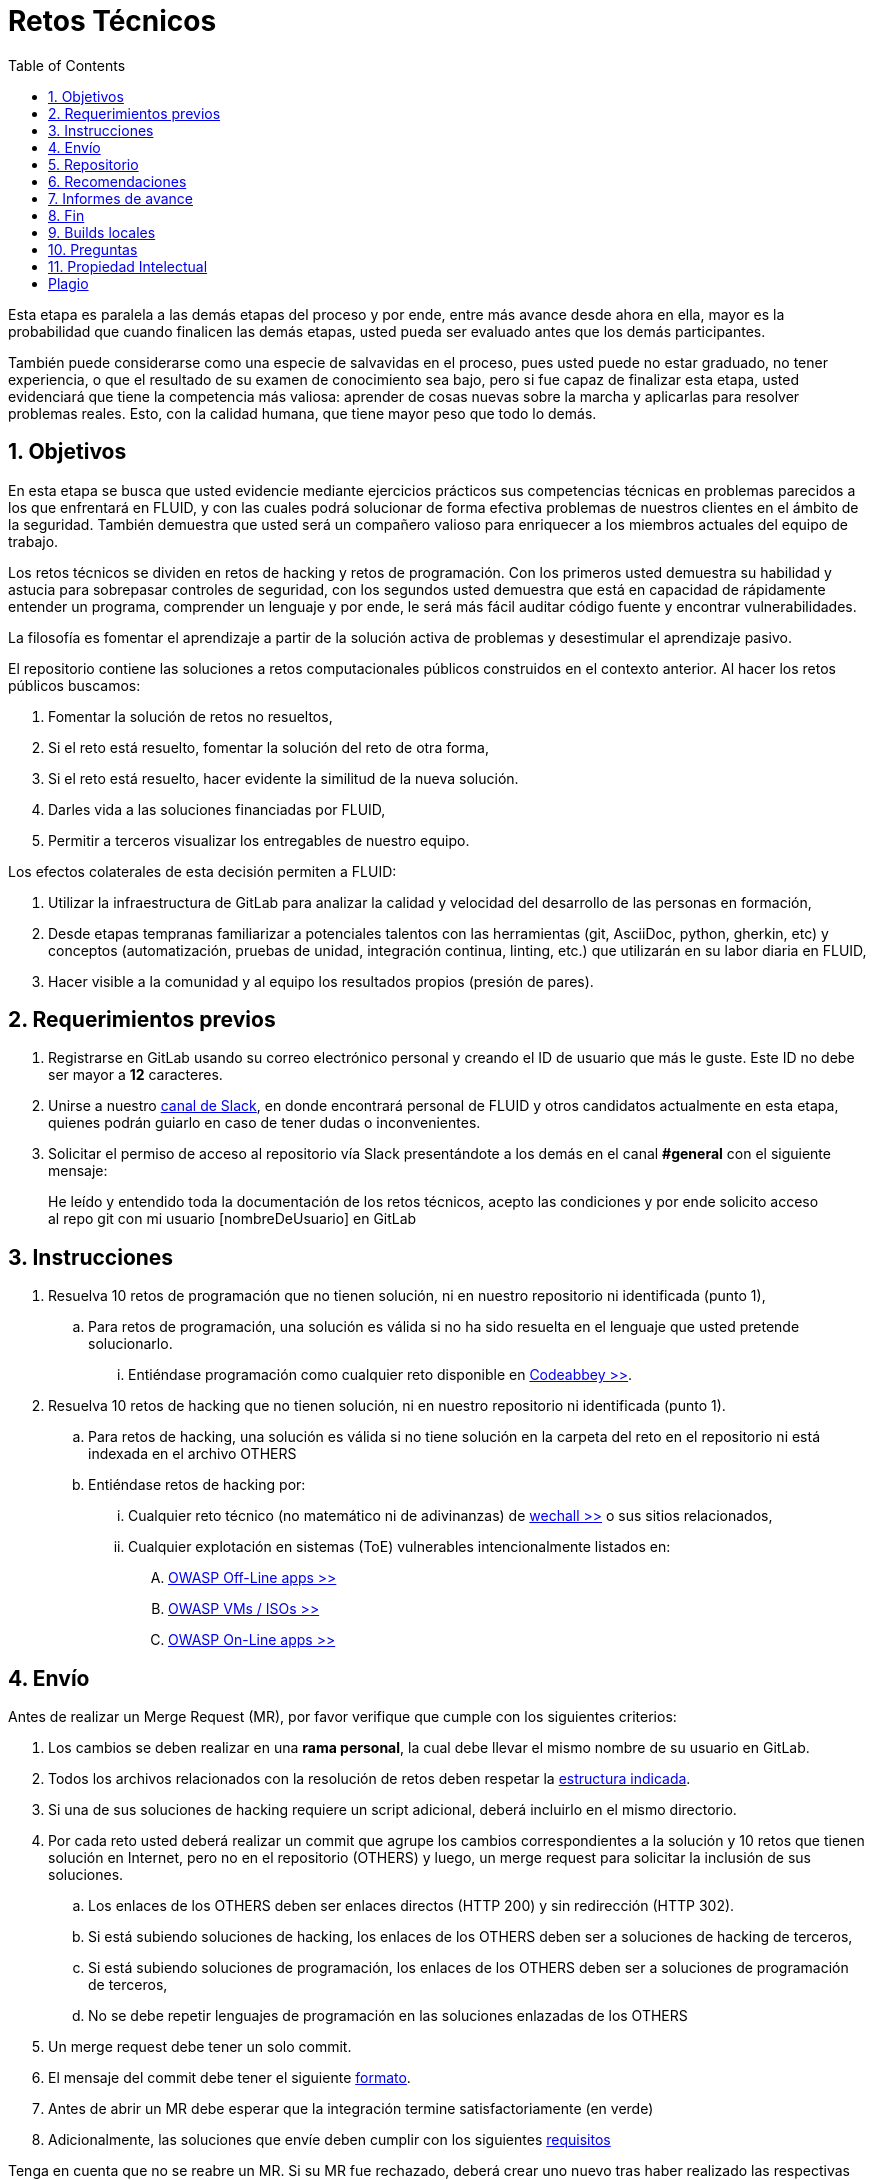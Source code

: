:slug: empleos/retos-tecnicos/
:category: empleos
:description: La siguiente página tiene como objetivo informar a los interesados en ser parte del equipo de trabajo de FLUID sobre el proceso de selección realizado. La etapa de retos técnicos consiste en evaluar las competencias del candidato mediante ejercicios prácticos de programación y hacking.
:keywords: FLUID, Empleos, Proceso, Selección, Retos, Técnicos.
:toc: yes
:translate: careers/technical-challenges/

= Retos Técnicos

Esta etapa es paralela a las demás etapas del proceso y
por ende, entre más avance desde ahora en ella,
mayor es la probabilidad que cuando finalicen las demás etapas,
usted pueda ser evaluado antes que los demás participantes.

También puede considerarse como una especie de salvavidas en el proceso,
pues usted puede no estar graduado, no tener experiencia,
o que el resultado de su examen de conocimiento sea bajo,
pero si fue capaz de finalizar esta etapa,
usted evidenciará que tiene la competencia más valiosa:
aprender de cosas nuevas sobre la marcha y aplicarlas para resolver problemas reales.
Esto, con la calidad humana, que tiene mayor peso que todo lo demás.

== 1. Objetivos

En esta etapa se busca que usted evidencie mediante ejercicios prácticos sus competencias técnicas en problemas parecidos a los que enfrentará en FLUID,
y con las cuales podrá solucionar de forma efectiva problemas de nuestros clientes en el ámbito de la seguridad.
También demuestra que usted será un compañero valioso para enriquecer a los miembros actuales del equipo de trabajo.

Los retos técnicos se dividen en retos de +hacking+ y retos de programación.
Con los primeros usted demuestra su habilidad y astucia para sobrepasar controles de seguridad,
con los segundos usted demuestra que está en capacidad de rápidamente entender un programa,
comprender un lenguaje y por ende,
le será más fácil auditar código fuente y encontrar vulnerabilidades.

La filosofía es fomentar el aprendizaje a partir de la solución activa de problemas y
desestimular el aprendizaje pasivo.

El repositorio contiene las soluciones a retos computacionales públicos construidos en el contexto anterior.
Al hacer los retos públicos buscamos:

. Fomentar la solución de retos no resueltos,

. Si el reto está resuelto, fomentar la solución del reto de otra forma,

. Si el reto está resuelto, hacer evidente la similitud de la nueva solución.

. Darles vida a las soluciones financiadas por FLUID,

. Permitir a terceros visualizar los entregables de nuestro equipo.

Los efectos colaterales de esta decisión permiten a FLUID:

. Utilizar la infraestructura de +GitLab+ para analizar la calidad y velocidad
del desarrollo de las personas en formación,

. Desde etapas tempranas familiarizar a potenciales talentos con las
herramientas (+git+, +AsciiDoc+, +python+, +gherkin+, etc) y conceptos
(automatización, pruebas de unidad, integración continua, +linting+, etc.) que
utilizarán en su labor diaria en FLUID,

. Hacer visible a la comunidad y al equipo los resultados propios (presión de
pares).

== 2. Requerimientos previos

. Registrarse en +GitLab+ usando su correo electrónico personal y creando el ID de usuario que más le guste.
Este ID no debe ser mayor a *12* caracteres.

. Unirse a nuestro link:https://join.slack.com/t/autonomicmind/shared_invite/enQtMjg4ODI4NjM3MjY3LWUxMTNmMjk3MDdkMDAzYWY0ZjQ3MzNlYjUzZjM3NTM3MDVmYTliN2YyNGViZGUyNzUxOTAzNTdmZDQ5NWNjNGI[canal de Slack],
en donde encontrará personal de FLUID y otros candidatos actualmente en esta etapa,
quienes podrán guiarlo en caso de tener dudas o inconvenientes.

. Solicitar el permiso de acceso al repositorio vía +Slack+ presentándote a los demás en el canal *#general* con el siguiente mensaje:
[quote]
____________________________________________________________________
He leído y entendido toda la documentación de los retos técnicos,
acepto las condiciones y por ende solicito acceso al repo +git+ con mi usuario [nombreDeUsuario] en +GitLab+
____________________________________________________________________

== 3. Instrucciones

. Resuelva 10 retos de programación que no tienen solución,
ni en nuestro repositorio ni identificada (punto 1),

.. Para retos de programación,
una solución es válida si no ha sido resuelta en el lenguaje que usted pretende solucionarlo.
... Entiéndase programación como cualquier reto disponible en [button]#link:http://www.codeabbey.com/[Codeabbey >>]#.

. Resuelva 10 retos de +hacking+ que no tienen solución,
ni en nuestro repositorio ni identificada (punto 1).

.. Para retos de +hacking+,
una solución es válida si no tiene solución en la carpeta del reto en el repositorio ni está
indexada en el archivo +OTHERS+

.. Entiéndase retos de +hacking+ por:
... Cualquier reto técnico (no matemático ni de adivinanzas) de [button]#link:wechall.net[wechall >>]# o sus sitios relacionados,
... Cualquier explotación en sistemas (ToE) vulnerables intencionalmente listados en:
.... [button]#link:https://www.owasp.org/index.php/OWASP_Vulnerable_Web_Applications_Directory_Project#Off-Line_apps[OWASP Off-Line apps >>]#
.... [button]#link:https://www.owasp.org/index.php/OWASP_Vulnerable_Web_Applications_Directory_Project#Virtual_Machines_or_ISOs[OWASP VMs / ISOs >>]#
.... [button]#link:https://www.owasp.org/index.php/OWASP_Vulnerable_Web_Applications_Directory_Project#On-Line_apps[OWASP On-Line apps >>]#

== 4. Envío

Antes de realizar un +Merge Request+ (+MR+),
por favor verifique que cumple con los siguientes criterios:

. Los cambios se deben realizar en una *rama personal*,
la cual debe llevar el mismo nombre de su usuario en +GitLab+.

. Todos los archivos relacionados con la resolución de retos deben respetar
la link:#repositorio[estructura indicada].

. Si una de sus soluciones de +hacking+ requiere un script adicional,
deberá incluirlo en el mismo directorio.

. Por cada reto usted deberá realizar un +commit+ que agrupe los cambios
correspondientes a la solución y 10 retos que tienen solución en Internet,
pero no en el repositorio (+OTHERS+) y luego,
un +merge request+ para solicitar la inclusión de sus soluciones.

.. Los enlaces de los +OTHERS+ deben ser enlaces directos (+HTTP 200+) y sin redirección (+HTTP 302+).
.. Si está subiendo soluciones de +hacking+, los enlaces de los +OTHERS+ deben ser a soluciones de +hacking+ de terceros,
.. Si está subiendo soluciones de programación, los enlaces de los +OTHERS+ deben ser a soluciones de programación de terceros,
.. No se debe repetir lenguajes de programación en las soluciones enlazadas de los +OTHERS+

. Un +merge request+ debe tener un solo +commit+.

. El mensaje del +commit+ debe tener el siguiente
link:https://gitlab.com/autonomicmind/training/blob/master/templates/commit-msg.txt[formato].

. Antes de abrir un +MR+ debe esperar que la integración termine satisfactoriamente (en verde)

. Adicionalmente, las soluciones que envíe deben cumplir con los siguientes
link:https://gitlab.com/autonomicmind/training/wikis/home[requisitos]

Tenga en cuenta que no se reabre un +MR+.
Si su +MR+ fue rechazado, deberá crear uno nuevo tras haber realizado las respectivas correcciones.

Los link:https://gitlab.com/autonomicmind/training/merge_requests[merge request]
pendientes de revisión y aprobación,
así como todos los realizados en el pasado pueden verse en el enlace indicado.

Para cada +merge request+ que usted envíe, se realiza un proceso de
integración continua que verifica automáticamente el cumplimiento de
algunas de las reglas aquí definidas.
Solo cuando el proceso de integración pasa sin errores (en verde),
su +merge request+ es integrado al repositorio.
Los resultados de la integración pueden verse siempre en
link:https://gitlab.com/autonomicmind/training/pipelines[GitLab-CI].

== 5. Repositorio

El repositorio donde usted debe enviar sus soluciones es el siguiente:
link:https://gitlab.com/autonomicmind/training/[click aquí]
Por favor lea atentamente las siguientes pautas para trabajar en este repositorio +git+:

* *Contenido*: Utilizar espacios en vez de tabuladores.
Parametrice su editor de texto favorito para que le facilite esta tarea.

* *Programas*: Para las soluciones a retos que correspondan a código fuente debe
utilizarse la extensión y guías de estilo propias del lenguaje.
Adicionalmente utilizar los +linters+ correspondientes en la
configuración estándar más estricta posible.

* *Integración continua*: El formato es reforzado mediante
scripts que se encuentran en el repositorio y que se encuentran disponibles
para que usted los utilice y mejore.
Estos scripts son utilizados en el proceso de integración
continua para verificar su estricto cumplimiento antes de recibir
satisfactoriamente las soluciones enviadas por usted.
Puede ver todas las bitácoras de compilación históricas y de otros
participantes link:https://gitlab.com/autonomicmind/training/pipelines[aquí].

* *Estructura del repositorio:* Los soluciones a los retos se almacenan en las siguientes carpetas:

*systems*: carpeta exclusiva para retos de explotación de sistemas vulnerables y se debe manejar la siguiente estructura:

** nombre del sistema o caja vulnerada (directorio)
*** nombre de la explotación realizada (directorio)
**** suloginenGitLab.feature (archivo de solución)
{nbsp}

Un ejemplo de esta estructura es:

** link:https://gitlab.com/autonomicmind/training/tree/master/systems/bwapp[bwapp]
*** link:https://gitlab.com/autonomicmind/training/tree/master/systems/bwapp/a1-command-injection[a1-command-injection]
**** link:https://gitlab.com/autonomicmind/training/blob/master/systems/bwapp/a1-command-injection/raballestasr.feature[raballestasr.feature]


*challenges*: Carpeta para almacenar retos de programación y +hacking+.
Se debe manejar la siguiente estructura:

** sitio (directorio)
*** código del reto (directorio)
**** suloginenGitLab.extensión (archivo de solución)
{nbsp}

Un ejemplo de esta estructura es:

** link:https://gitlab.com/autonomicmind/training/tree/master/challenges/codeabbey/[codeabbey]
*** link:https://gitlab.com/autonomicmind/training/tree/master/challenges/codeabbey/005/[005]
**** link:https://gitlab.com/autonomicmind/training/tree/master/challenges/codeabbey/005/john2104.ml[john2104.ml]
**** link:https://gitlab.com/autonomicmind/training/tree/master/challenges/codeabbey/005/henryval.java[henryval.java]

{nbsp}

* El nombramiento de todos los archivos y directorios, a excepción de sus
archivos, debe realizarse en minúscula, sin caracteres especiales y en caso de requerir
espacios usar *-* (guion) como sustituto.

* Los códigos correspondientes a soluciones de retos de programación deberán cumplir con lo siguiente:
** En comentarios multilínea al inicio del programa deben estar el snippet de los comandos de compilación utilizados y la salida correspondiente en modo +CLI+.
** En comentarios multilínea al final del programa deben estar el snippet de los comandos de ejecucion utilizados y la salida correspondiente en modo +CLI+.

* Las soluciones de retos de hacking deberán documentarse de acuerdo a lo siguiente:
** link:../../../en/blog/gherkin-steroids/[Guía para el uso de gherkin]
+ 
Opcionalmente, puede tener en cuenta el siguiente link:../../../en/blog/app-pickle-document-gherkin/[artículo]

* *Archivos Especiales:* En algunas carpetas de la estructura se encuentran algunos archivos
especiales de control:

** *LINK.txt:* Contiene la URL al enunciado del reto en la plataforma
correspondiente
(link:https://gitlab.com/autonomicmind/training/blob/master/challenges/codeeval/easy/235/LINK.txt[Ejemplo]).
Este archivo solo debe contener una linea y visitar el enlace debe
generar la respuesta +HTTP 200+ (sin redirección).

** *DATA.txt:* Contiene los casos de prueba con los cuales se han verificado
los retos. Este archivo solo debe contener casos de prueba que sea
inmediatamente procesables por cualquier archivo de solución.

** *OTHERS.txt:* Contiene los enlaces a las soluciones a dicho
reto que se encuentran en Internet y que no deben leerse ni utilizarse
como referencia para resolver el reto.
Este archivo permite que un script automático realice el análisis de similitud
con los retos enviados por los candidatos.

** *LANG.txt:* Cuando existe indica los lenguajes de programación que
pueden ser usados para resolver retos de las subcarpetas donde se
encuentra el archivo.
Si contiene múltiples lenguajes significa que debe utilizarse de forma
secuencial (+round robin+) cada lenguaje para construir más soluciones
de dicha subcarpeta.

** *SPEC.txt* (Solo para retos de systems): Contiene las especificaciones de la
máquina vulnerable con la que se está trabajando.
Puede ver un ejemplo link:https://gitlab.com/autonomicmind/training/blob/master/systems/bwapp/SPEC.txt[aquí]

== 6. Recomendaciones

Para cumplir los objetivos enunciados,
se sugiere buscar retos que no tengan solución ni en +OTHERS+ ni en el repositorio y
trabajar en resolver el reto en la respectiva plataforma.

Al momento de solucionar retos de programación,
se sugiere usar un lenguaje no muy usado y
resolver los retos en dicho lenguaje.

== 7. Informes de avance

El formato indicado para los commits (ver link:#envio[reglas de envío]) permitirá evidenciar su progreso en esta etapa.
Para diligenciar dicho formato, puede obtener los puntajes y posiciones en el ranking de cada plataforma de la siguiente forma:

* En +Codeabbey+ (Para retos de programación):

.. Ranking mundial

... Ir a la pestaña "Ranking" en la página de +codeabbey+: image:ranking-mundial-codeabbey.png[Ranking mundial codeabbey]

... Baje hasta el final de la página y allí encontrará su posición en el ranking mundial: image:ranking-mundial-codeabbey-2.png[Ranking mundial codeabbey]

.. Ranking Colombia

... Estando en la pestaña "Ranking", seleccionar el país image:ranking-colombia-codeabbey.png[Ranking Colombia]

... La página no muestra directamente su posición, por lo que deberá realizar el conteo manualmente.
Puede facilitar la tarea teniendo en cuenta que cada página muestra 50 usuarios.
Deberá avanzar a la siguiente página hasta encontrar su nombre de usuario en el tablero de ranking
image:ranking-colombia-codeabbey-2.png[Ranking Colombia codeabbey]

* En +Wechall+ (Para retos de +hacking+):

image::ranking-wechall.png[Ranking en Wechall]

== 8. Fin

La etapa de retos técnicos finaliza en cualquiera de las siguientes circunstancias:

. Usted haya completado los objetivos y envíe vía e-mail los enlaces en +master+ de sus soluciones,
. De no haber movimiento (push al repositorio git) en 14 días calendario,
. De haber alcanzado el tope máximo de 10 +MR+ fallidos, esto es, MR que no se le hace +merge+ por 
cuestiones detalladas en la documentación y que aun así se incumplen.
. Si usted explícitamente manifiesta mediante e-mail su deseo para retirarse del proceso.

En todos los casos la dirección de correo para estos pasos es: careers@autonomicmind.co

Usted puede volver a presentarse en cualquier momento y volver a comenzar el proceso haciendo click [button]#link:../../../../forms/aplicacion[aquí >>]#.

== 9. Builds locales

Es posible correr integraciones locales con el fin de identificar errores antes de hacer push o merge requests al repositorio.
Para esto, se deben ejecutar los siguientes comandos:

* *En Sistemas Operativos +GNU/Linux+:*

.Instalar curl
[source, bash, linenums]
----
sudo apt-get update
sudo apt-get install curl
----

.Instalar Nix
[source, bash, linenums]
----
curl https://nixos.org/nix/install | sh
----

.Definir sus credenciales de acceso
[source, bash, linenums]
----
export DOCKER_USER=usuarioEnGitlab
export DOCKER_PASS=contraseñaEnGitlab
----

.Compilar y probar
[source, bash, linenums]
----
./build.nix
----

.Si la integración fue exitosa, hacer +commit+ y añadir los cambios a su rama personal
[source, bash, linenums]
----
git add .
git commit -m "Ejemplo"
git push origin ramaPersonal
----

* *En Sistemas Operativos +Windows+:* La forma de ejecutar la integración no se encuentra todavía disponible para Windows y
al basarse la integración en +Linux+,
esto hace que el proceso en +Windows+ sea más complicado.
Se sugiere instalar un software de virtualización
(link:https://my.vmware.com/en/web/vmware/free#desktop_end_user_computing/vmware_workstation_player/14_0[VMware],
link:https://www.virtualbox.org/wiki/Downloads[Virtualbox]) y crear una máquina virtual
basada en una distribución de +Linux+ (e.g. link:https://www.ubuntu.com/download/desktop[Ubuntu],
o la de su preferencia) y aplicar el proceso descrito anteriormente para Sistemas
Operativos +Linux+.

== 10. Preguntas

* Antes de realizar una pregunta, por favor lea nuevamente este documento y
las link:../faq[preguntas realizadas en el pasado] por otros participantes.

* Puede expresar sus dudas en el canal *#general* de nuestro link:https://join.slack.com/t/autonomicmind/shared_invite/enQtMjg4ODI4NjM3MjY3LWUxMTNmMjk3MDdkMDAzYWY0ZjQ3MzNlYjUzZjM3NTM3MDVmYTliN2YyNGViZGUyNzUxOTAzNTdmZDQ5NWNjNGI[Slack].

== 11. Propiedad Intelectual

* Los derechos patrimoniales sobre el contenido de este repositorio se encuentran definidos en el archivo link:https://gitlab.com/autonomicmind/training/blob/master/COPYRIGHT.txt[COPYRIGHT].
* La licencia y privilegios que tienen los usuarios de este repositorio
se encuentran definidos en el archivo link:https://gitlab.com/autonomicmind/training/blob/master/LICENSE.txt[LICENSE].
* Realizar un +merge request+ implica la cesión de derechos patrimoniales.
Por ende, la información aquí contenida puede ser usada
por FLUID para cualquier fin comercial,
siempre preservando los derechos morales de sus autores.

== Plagio

Tener las soluciones disponibles para su visualización propone un reto para el plagio,
¿cómo mostrarle al mundo las soluciones y evitar el plagio?
El plagio no es un problema técnico,
es un problema moral de atribuirse lo que no fue realizado por uno mismo como propio.

Para evitar el plagio buscamos la visibilidad y la declaración
explicita de autoría de cada algoritmo en un lugar centralizado y así,
queda evidencia clara de la atribución y puede ser sometido a
escrutinio público el acto de plagio.

Es decir, el modelo actual propuesto evita el plagio a partir de la
transparencia total.

Igualmente, FLUID trabaja activamente en aplicar técnicas de detección
de similitud algorítmica sobre todo el código que sea enviado.
En particular usando:

* link:https://theory.stanford.edu/~aiken/moss/[MOSS]
* link:https://en.wikipedia.org/wiki/Plagiarism_detection[Plagiarism Detection Theory]
* link:https://www.plagaware.com/[PlagAware]
* link:https://www.safe-corp.com/products_codematch.htm[Code Match]
